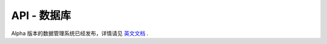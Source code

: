 API - 数据库
======================

Alpha 版本的数据管理系统已经发布，详情请见 `英文文档 <http://tensorlayer.readthedocs.io/en/latest/modules/db.html>`_ .
